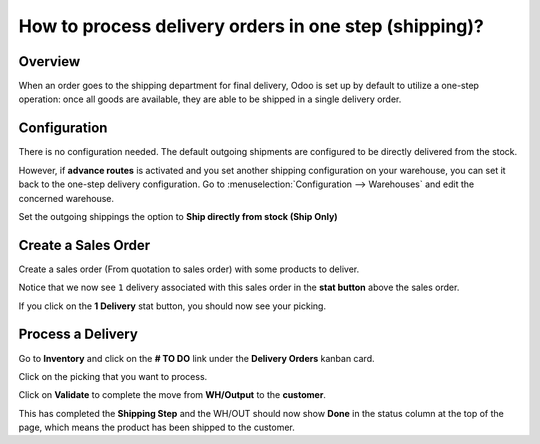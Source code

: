 ======================================================
How to process delivery orders in one step (shipping)?
======================================================

Overview
========

When an order goes to the shipping department for final delivery, Odoo
is set up by default to utilize a one-step operation: once all goods are
available, they are able to be shipped in a single delivery order.

Configuration
=============

There is no configuration needed. The default outgoing shipments are
configured to be directly delivered from the stock.

However, if **advance routes** is activated and you set another shipping
configuration on your warehouse, you can set it back to the one-step
delivery configuration. Go to :menuselection:`Configuration --> Warehouses` 
and edit the concerned warehouse.

Set the outgoing shippings the option to **Ship directly from stock
(Ship Only)**

.. image:: media/one_step01.png
   :align: center

Create a Sales Order
====================

Create a sales order (From quotation to sales order) with some products
to deliver.

Notice that we now see ``1`` delivery associated with this sales order
in the **stat button** above the sales order.

.. image:: media/one_step03.png
   :align: center

If you click on the **1 Delivery** stat button, you should now see your
picking.

Process a Delivery
==================

Go to **Inventory** and click on the **# TO DO** link under the
**Delivery Orders** kanban card.

.. image:: media/one_step02.png
   :align: center

Click on the picking that you want to process.

Click on **Validate** to complete the move from **WH/Output** to the
**customer**.

This has completed the **Shipping Step** and the WH/OUT should now show
**Done** in the status column at the top of the page, which means the
product has been shipped to the customer.


.. todo::
    Ajouter un lien vers ces pages quand elles existeront
    -  Process Overview: From sales orders to delivery orders

    -  Process Overview: From purchase orders to receptions